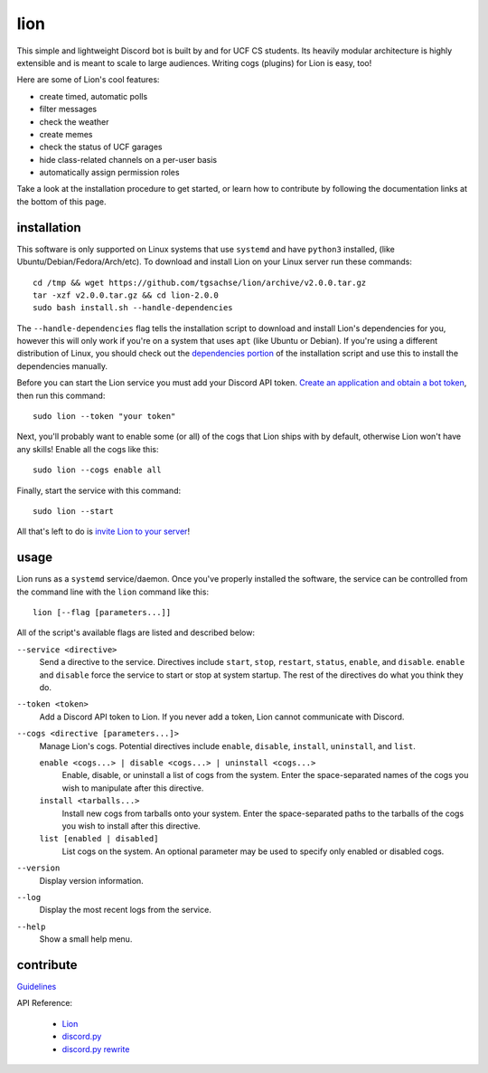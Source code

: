 ====
lion
====
This simple and lightweight Discord bot is built by and for UCF CS students. Its heavily modular architecture is highly extensible and is meant to scale to large audiences. Writing cogs (plugins) for Lion is easy, too!

Here are some of Lion's cool features:

- create timed, automatic polls
- filter messages
- check the weather
- create memes
- check the status of UCF garages
- hide class-related channels on a per-user basis
- automatically assign permission roles

Take a look at the installation procedure to get started, or learn how to contribute by following the documentation links at the bottom of this page.

installation
====
This software is only supported on Linux systems that use ``systemd`` and have ``python3`` installed, (like Ubuntu/Debian/Fedora/Arch/etc). To download and install Lion on your Linux server run these commands:
::
  cd /tmp && wget https://github.com/tgsachse/lion/archive/v2.0.0.tar.gz
  tar -xzf v2.0.0.tar.gz && cd lion-2.0.0
  sudo bash install.sh --handle-dependencies

The ``--handle-dependencies`` flag tells the installation script to download and install Lion's dependencies for you, however this will only work if you're on a system that uses ``apt`` (like Ubuntu or Debian). If you're using a different distribution of Linux, you should check out the `dependencies portion`_ of the installation script and use this to install the dependencies manually.

Before you can start the Lion service you must add your Discord API token. `Create an application and obtain a bot token`_, then run this command:
::
  sudo lion --token "your token"
 
Next, you'll probably want to enable some (or all) of the cogs that Lion ships with by default, otherwise Lion won't have any skills! Enable all the cogs like this:
::
  sudo lion --cogs enable all

Finally, start the service with this command:
::
  sudo lion --start

All that's left to do is `invite Lion to your server`_!


usage
====
Lion runs as a ``systemd`` service/daemon. Once you've properly installed the software, the service can be controlled from the command line with the ``lion`` command like this:
::
  lion [--flag [parameters...]]

All of the script's available flags are listed and described below:

``--service <directive>``
  Send a directive to the service. Directives include ``start``, ``stop``, ``restart``, ``status``, ``enable``, and ``disable``. ``enable`` and ``disable`` force the service to start or stop at system startup. The rest of the directives do what you think they do.
``--token <token>``
  Add a Discord API token to Lion. If you never add a token, Lion cannot communicate with Discord.
``--cogs <directive [parameters...]>``
  Manage Lion's cogs. Potential directives include ``enable``, ``disable``, ``install``, ``uninstall``, and ``list``.
  
  ``enable <cogs...> | disable <cogs...> | uninstall <cogs...>``
    Enable, disable, or uninstall a list of cogs from the system. Enter the space-separated names of the cogs you wish to manipulate after this directive.
    
  ``install <tarballs...>``
    Install new cogs from tarballs onto your system. Enter the space-separated paths to the tarballs of the cogs you wish to install after this directive.
   
  ``list [enabled | disabled]``
    List cogs on the system. An optional parameter may be used to specify only enabled or disabled cogs.
      
``--version``
  Display version information.
``--log``
  Display the most recent logs from the service.
``--help``
  Show a small help menu.

contribute
====
Guidelines_

API Reference:

  - Lion_
  - `discord.py`_
  - `discord.py rewrite`_

.. _`dependencies portion`: ../install.sh#L21
.. _`Create an application and obtain a bot token`: https://discordapp.com/developers/applications
.. _`invite Lion to your server`: https://www.techjunkie.com/add-bots-discord-server/
.. _Guidelines: DEVELOPER_GUIDELINES.rst
.. _Lion: DEVELOPER_DOCUMENTATION.rst
.. _`discord.py`: https://discordpy.readthedocs.io/en/latest/api.html
.. _`discord.py rewrite`: https://discordpy.readthedocs.io/en/rewrite/api.html
